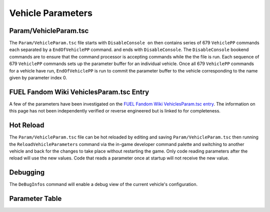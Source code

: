 Vehicle Parameters
==================

Param/VehicleParam.tsc
----------------------

The ``Param/VehicleParam.tsc`` file starts with ``DisableConsole on`` then contains series of 679 ``VehiclePP`` commands each separated by a ``EndOfVehiclePP`` command. and ends with ``DisableConsole``. The ``DisableConsole`` bookend commands are to ensure that the command processor is accepting commands while the the file is run. Each sequence of 679 ``VehiclePP`` commands sets up the parameter buffer for an individual vehicle. Once all 679 ``VehiclePP`` commands for a vehicle have run, ``EndOfVehiclePP`` is run to commit the parameter buffer to the vehicle corresponding to the name given by parameter index 0.

FUEL Fandom Wiki VehiclesParam.tsc Entry
----------------------------------------

A few of the parameters have been investigated on the `FUEL Fandom Wiki VehiclesParam.tsc entry <https://fuel.fandom.com/wiki/VehiclesParam.tsc>`_. The information on this page has not been independently verified or reverse engineered but is linked to for completeness.

Hot Reload
----------

The ``Param/VehicleParam.tsc`` file can be hot reloaded by editing and saving ``Param/VehicleParam.tsc`` then running the ``ReloadVehicleParameters`` command via the in-game developer command palette and switching to another vehicle and back for the changes to take place without restarting the game. Only code reading parameters after the reload will use the new values. Code that reads a parameter once at startup will not receive the new value.

Debugging
---------

The ``DeBugInfos`` command will enable a debug view of the current vehicle's configuration.

Parameter Table
---------------

.. csv-table::
   :file: _files/fuelvehicleparam.csv
   :header-rows: 1
